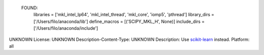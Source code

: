   FOUND:
    libraries = ['mkl_intel_lp64', 'mkl_intel_thread', 'mkl_core', 'iomp5', 'pthread']
    library_dirs = ['/Users/filo/anaconda/lib']
    define_macros = [('SCIPY_MKL_H', None)]
    include_dirs = ['/Users/filo/anaconda/include']

UNKNOWN
License: UNKNOWN
Description-Content-Type: UNKNOWN
Description: Use `scikit-learn <https://pypi.python.org/pypi/scikit-learn/>`_ instead.
Platform: all
